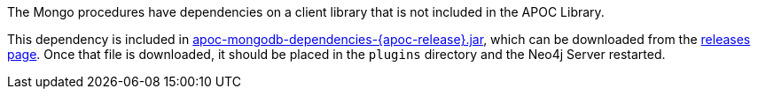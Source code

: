 The Mongo procedures have dependencies on a client library that is not included in the APOC Library.

This dependency is included in https://github.com/neo4j-contrib/neo4j-apoc-procedures/releases/download/{apoc-release}/apoc-mongodb-dependencies-{apoc-release}.jar[apoc-mongodb-dependencies-{apoc-release}.jar^], which can be downloaded from the https://github.com/neo4j-contrib/neo4j-apoc-procedures/releases/tag/{apoc-release}[releases page^].
Once that file is downloaded, it should be placed in the `plugins` directory and the Neo4j Server restarted.

